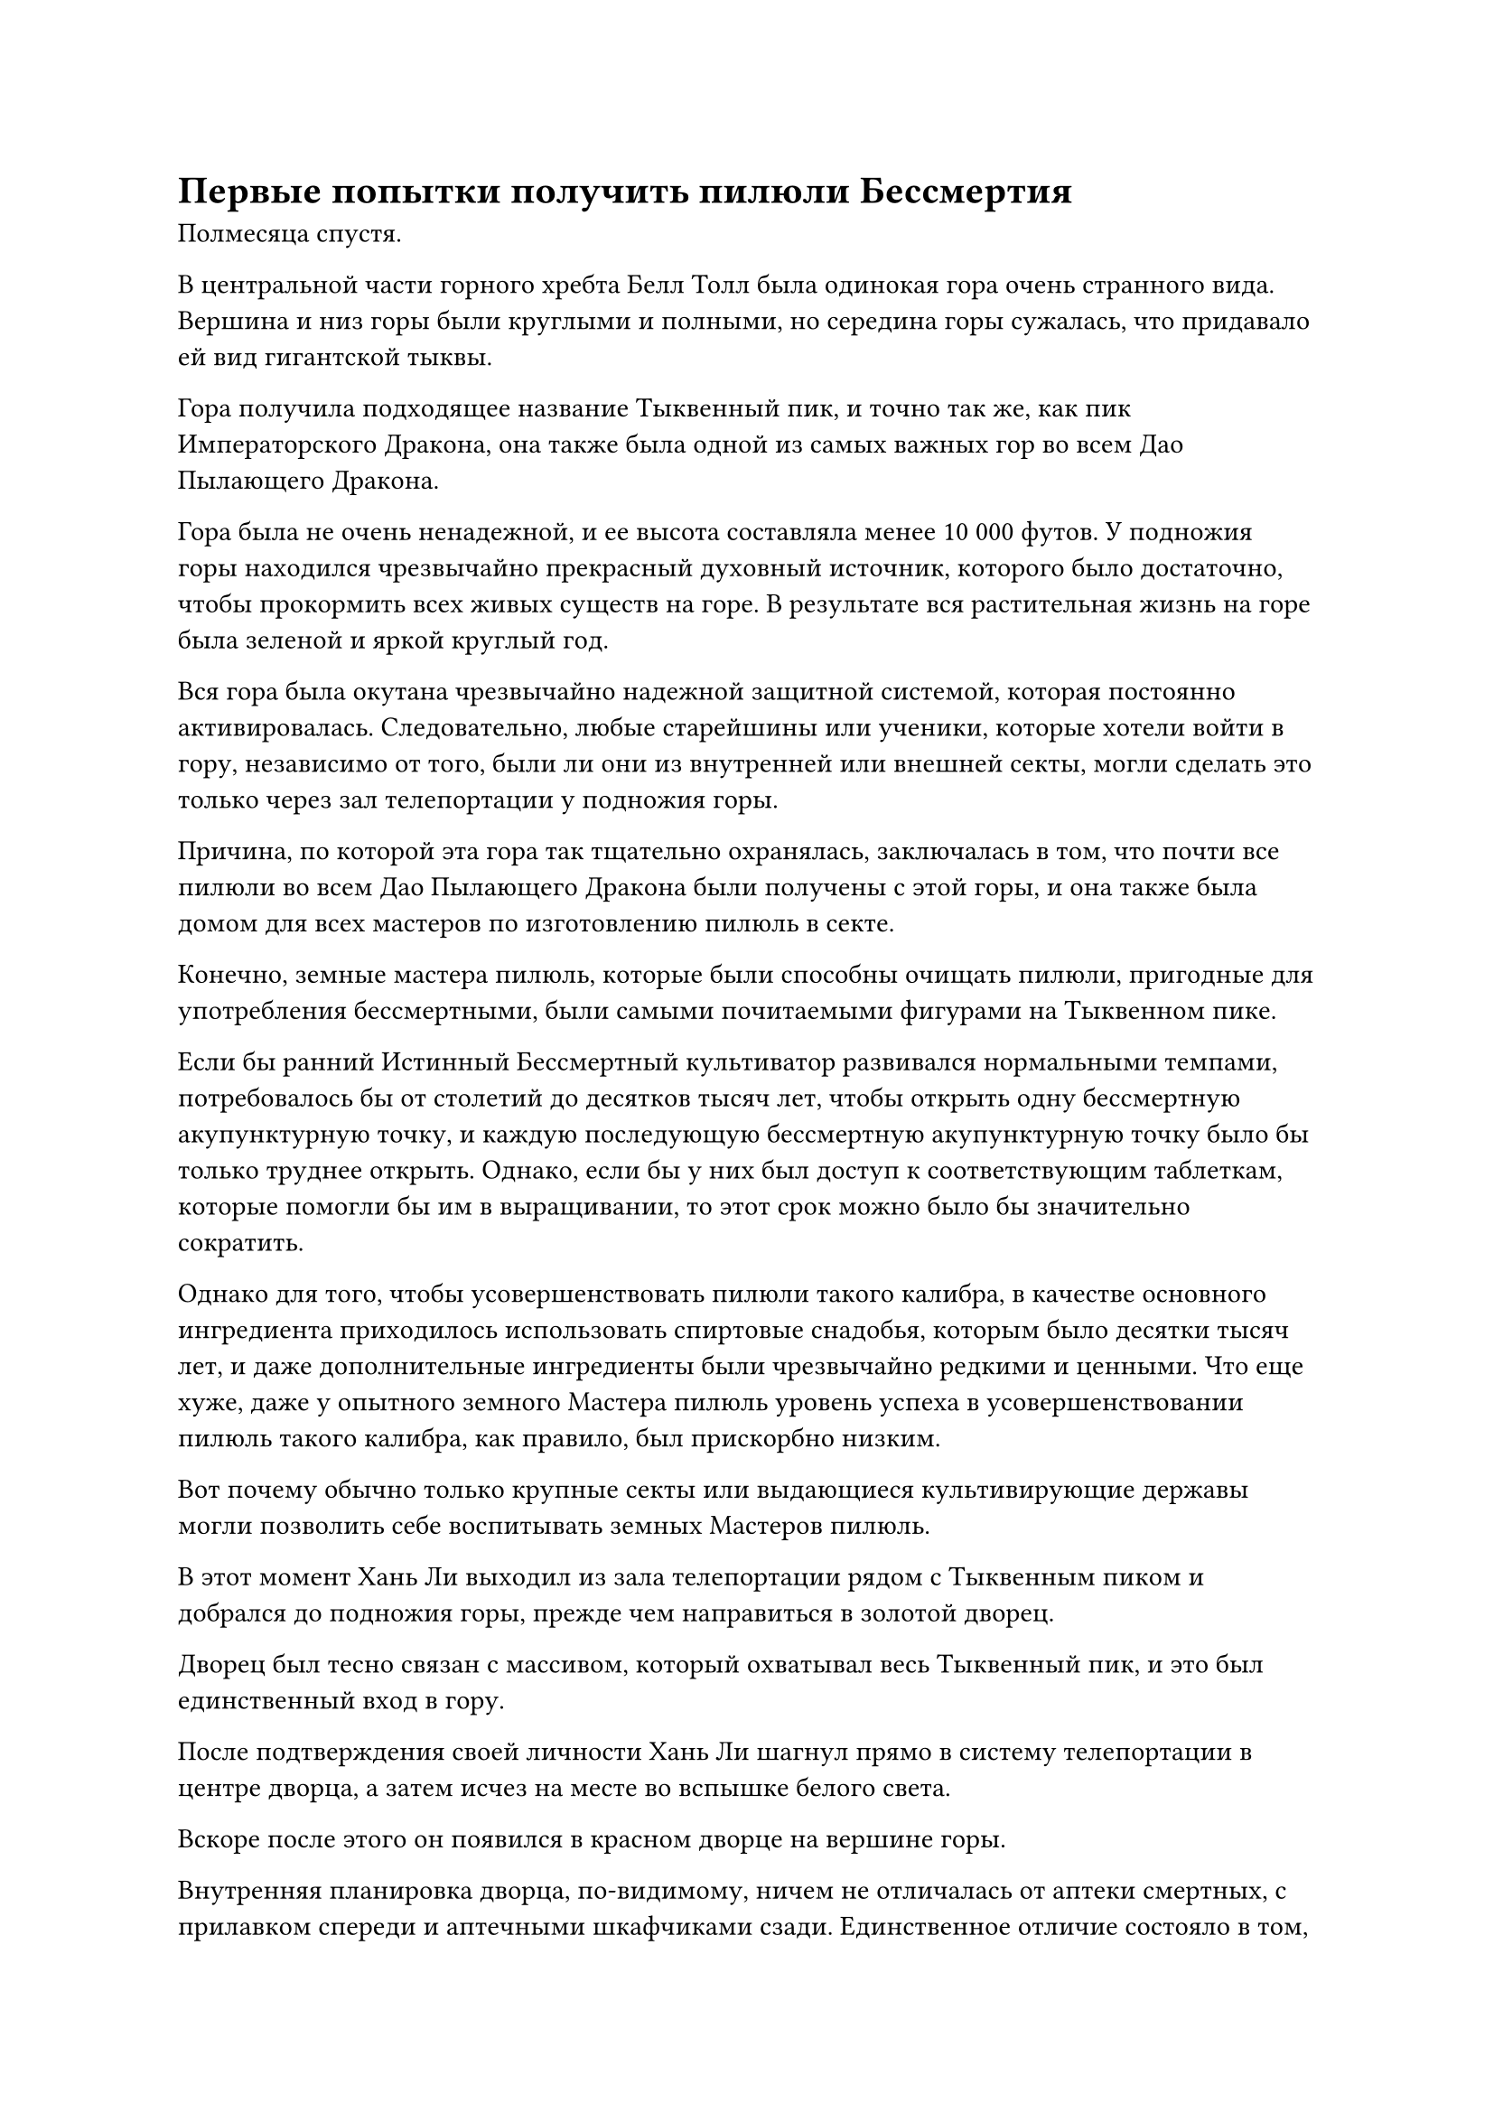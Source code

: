= Первые попытки получить пилюли Бессмертия

Полмесяца спустя.

В центральной части горного хребта Белл Толл была одинокая гора очень странного вида. Вершина и низ горы были круглыми и полными, но середина горы сужалась, что придавало ей вид гигантской тыквы.

Гора получила подходящее название Тыквенный пик, и точно так же, как пик Императорского Дракона, она также была одной из самых важных гор во всем Дао Пылающего Дракона.

Гора была не очень ненадежной, и ее высота составляла менее 10 000 футов. У подножия горы находился чрезвычайно прекрасный духовный источник, которого было достаточно, чтобы прокормить всех живых существ на горе. В результате вся растительная жизнь на горе была зеленой и яркой круглый год.

Вся гора была окутана чрезвычайно надежной защитной системой, которая постоянно активировалась. Следовательно, любые старейшины или ученики, которые хотели войти в гору, независимо от того, были ли они из внутренней или внешней секты, могли сделать это только через зал телепортации у подножия горы.

Причина, по которой эта гора так тщательно охранялась, заключалась в том, что почти все пилюли во всем Дао Пылающего Дракона были получены с этой горы, и она также была домом для всех мастеров по изготовлению пилюль в секте.

Конечно, земные мастера пилюль, которые были способны очищать пилюли, пригодные для употребления бессмертными, были самыми почитаемыми фигурами на Тыквенном пике.

Если бы ранний Истинный Бессмертный культиватор развивался нормальными темпами, потребовалось бы от столетий до десятков тысяч лет, чтобы открыть одну бессмертную акупунктурную точку, и каждую последующую бессмертную акупунктурную точку было бы только труднее открыть. Однако, если бы у них был доступ к соответствующим таблеткам, которые помогли бы им в выращивании, то этот срок можно было бы значительно сократить.

Однако для того, чтобы усовершенствовать пилюли такого калибра, в качестве основного ингредиента приходилось использовать спиртовые снадобья, которым было десятки тысяч лет, и даже дополнительные ингредиенты были чрезвычайно редкими и ценными. Что еще хуже, даже у опытного земного Мастера пилюль уровень успеха в усовершенствовании пилюль такого калибра, как правило, был прискорбно низким.

Вот почему обычно только крупные секты или выдающиеся культивирующие державы могли позволить себе воспитывать земных Мастеров пилюль.

В этот момент Хань Ли выходил из зала телепортации рядом с Тыквенным пиком и добрался до подножия горы, прежде чем направиться в золотой дворец.

Дворец был тесно связан с массивом, который охватывал весь Тыквенный пик, и это был единственный вход в гору.

После подтверждения своей личности Хань Ли шагнул прямо в систему телепортации в центре дворца, а затем исчез на месте во вспышке белого света.

Вскоре после этого он появился в красном дворце на вершине горы.

Внутренняя планировка дворца, по-видимому, ничем не отличалась от аптеки смертных, с прилавком спереди и аптечными шкафчиками сзади. Единственное отличие состояло в том, что на решетки шкафчиков, в которых хранились земные таблетки, были наложены четкие ограничения.

В зале было очень мало людей, только пара сопровождающих старейшин и несколько старейшин внутренней секты, которые пришли купить таблетки.

Как только Хань Ли вошел, к нему подошел дружелюбно выглядящий старейшина-служитель средних лет, который сказал: "Меня зовут Е Наньфэн, и я служу здесь, в Павильоне Бессмертной медицины. Могу я вам чем-нибудь помочь, товарищ даосист?"

"Меня зовут Ли Фейю, и я хотел бы приобрести несколько таблеток, которые могут помочь мне в моем совершенствовании", - ответил Хань Ли, подняв кулак в приветствии.

«Понимаю. В таком случае, позвольте мне порекомендовать вам несколько видов таблеток, товарищ даос Ли", - сказал Е Наньфэн с улыбкой.

"Спасибо", - ответил Хань Ли кивком.

"Учитывая вашу текущую базу культивирования, наиболее часто используемой таблеткой, помогающей вам в культивировании, была бы эта таблетка Объединения Происхождения. Каждый флакон содержит 10 таблеток и стоит всего 200 очков заслуг. Если вы хотите чего-то получше, то можете попробовать таблетку Знака Духа. Тем не менее, это также будет немного дороже, стоимостью 500 очков заслуг за каждый флакон из 10 таблеток", - представил Е Наньфэн.

Хань Ли уже был морально подготовлен к этому, но он все еще был шокирован ценами на таблетки.

Даже после завершения трех обычных миссий старейшины ему все равно не удалось накопить 500 очков заслуг, так что эти таблетки действительно были довольно дорогими.

"Эта таблетка Знака Духа действительно недешевая", - заметил Хань Ли с кривой улыбкой.

"конечно. Единственный во всей нашей секте, кто способен усовершенствовать Пилюлю Знака Духа, - это мастер Ху Янь, поэтому она доступна в очень ограниченном количестве", - с улыбкой объяснил Е Наньфэн.

Хань Ли был несколько озадачен, услышав упоминание "Мастера Ху Яна" в этом контексте.

Могло ли быть так, что взбалмошный старый пьяница тоже был первоклассным мастером земных пилюль?

"Если ни один из этих двух видов таблеток вам не нравится, тогда вы можете попробовать эту таблетку от весеннего дождя. Это немного дешевле, чем таблетка "Знак духа", но она более эффективна, чем объединяющая таблетка Origin, что дает вам лучшее соотношение цены и качества", - продолжил Е Наньфэн.

"Старейшина Е, могу я спросить, продаются ли какие-либо рецепты таблеток в павильоне Бессмертной медицины?" Внезапно спросил Хань Ли.

Е Наньфэн слегка запнулся, услышав это, затем спросил: "Может быть, ты планируешь усовершенствовать пилюли для себя, товарищ даос Ли?"

"Вовсе нет. Просто так случилось, что я знаю кое-кого, кто недавно стал земным мастером пилюль, и он согласился усовершенствовать пилюли для меня, если я смогу предоставить ему рецепты и спиртовые ингредиенты", - ответил Хань Ли.

Е Наньфэн явно хотел отговорить Хань Ли от такого плана действий, но в конечном счете придержал язык.

Хань Ли знал, что Е Наньфэн хотел сказать ему, что вместо того, чтобы покупать рецепты таблеток и ингредиенты и рассчитывать на кого-то другого, гораздо лучшей идеей было просто приобрести таблетки напрямую.

В конце концов, Е Наньфэн решил не давать никаких советов и ответил: "Оба рецепта Объединяющей пилюли Происхождения и Пилюли Весеннего дождя доступны для продажи, но продажа рецепта Пилюли Знака Духа запрещена без явного одобрения мастера Ху Яня".

"Сколько очков заслуг будут стоить два рецепта пилюль?" Спросил Хань Ли.

"Рецепт объединяющей пилюли Origin стоит 50 очков заслуг, в то время как рецепт пилюли весеннего дождя стоит 150", - ответил Е Наньфэн.

Услышав это, на лице Хань Ли появилось нерешительное выражение, и он задумался, какой рецепт ему лучше приобрести.

Е Наньфэн улыбнулся и задумчиво напомнил: "Я предлагаю вам взглянуть на ингредиенты, необходимые для двух таблеток, чтобы помочь вам принять решение".

"Это действительно звучит как хорошая идея", - ответил Хань Ли, кивнув.

Е Наньфэн взмахнул рукавом в воздухе, и мимо пронеслась вспышка лазурного света, после чего появилась лазурная книга.

Быстро пролистав несколько страниц, он передал книгу Хань Ли.

Хань Ли взяла книгу и, просмотрев ее, обнаружила, что именно на этой странице содержится список ингредиентов, необходимых для приготовления пилюли весеннего дождя.

"Одна трава Рогатого Дракона возрастом 50 000 лет, три морских цветка возрастом 5000 лет, горсть песка из ведра ветра..."

Хань Ли молча зачитывал про себя названия ингредиентов одно за другим, и он обнаружил, что из 15 спиртовых лекарств, необходимых для изготовления этой пилюли, большинство из них были высококачественными спиртовыми лекарствами очень преклонного возраста, причем даже самые молодые из них должны были быть по крайней мере Возраст - 3000 лет.

После недолгого размышления Хань Ли спросил: "Старейшина Е, могу я спросить, как продаются духовные лекарства в Павильоне Бессмертной медицины? Они также продаются за очки заслуг?"

"нет. Помимо некоторых чрезвычайно ценных духовных лекарств, которые можно приобрести только с использованием Камней Бессмертного происхождения, все остальные духовные лекарства можно приобрести с помощью камней Бессмертного происхождения или первоклассных духовных камней", - ответил Е Наньфэн.

"Во сколько мне обойдется покупка всех ингредиентов, необходимых для партии таблеток весеннего дождя?" Спросил Хань Ли.

"Основной ингредиент, траву Рогатого Дракона, можно приобрести только за Камни Бессмертного происхождения, а цена составляет семь камней Бессмертного происхождения. Что касается всех остальных ингредиентов, то в сумме они составляют около 2000 камней духа высшего сорта, но, конечно, вы также можете заплатить за них камнями Бессмертного происхождения", - возразил Е Наньфэн.

Услышав это, Хань Ли невольно потерял дар речи. Даже если бы он исчерпал все свои Камни Бессмертного происхождения и камни духа высшего сорта, он вообще не смог бы приобрести много наборов ингредиентов, необходимых для этой таблетки.

Имея это в виду, он зажал страницу книги, над которой в данный момент работал, между пальцами, чтобы перелистнуть на следующую страницу, но Е Наньфэн вмешался: "Рецепт объединяющей пилюли Origin приводится в книге немного раньше. Вы должны быть в состоянии найти его, пролистав несколько страниц назад."

Хань Ли сделал, как ему было сказано, и, конечно же, ему не потребовалось много времени, чтобы найти список ингредиентов, необходимых для доработки объединяющей пилюли Origin.

Как только его взгляд упал на первый ингредиент, которым была "трава клубня Блейза возрастом 50 000 лет", его глаза сразу же слегка загорелись.

Это был основной ингредиент, необходимый для создания Объединяющей пилюли Происхождения, и так уж случилось, что у него уже было несколько из них, посаженных на поле духовной медицины в его пещерном жилище.Более того, все они были выдержаны до требуемого возраста, указанного в рецепте.

Затем он перевел свой взгляд на дюжину или около того дополнительных спиртовых лекарств, но там ему повезло меньше, и все эти спиртовые лекарства были теми, которые он не подбрасывал.

"Помимо травы Пылающего клубня, сколько спиртовых камней потребуется для покупки всех остальных спиртовых лекарств?" Спросил Хань Ли.

"Если мы сделаем скидку на траву клубня Пламени, другие спиртовые лекарства обойдутся в 1200 спиртовых камней высшего сорта", - ответил Е Наньфэн.

Хань Ли кивнул в ответ с задумчивым выражением лица.

Он намеревался приобрести рецепт пилюль только для того, чтобы предпринять свои первые попытки по переработке земных пилюль, и он не знал, сколько спиртовых лекарств пропадет впустую во время этого процесса, так что определенно было не очень хорошей идеей выбирать пилюлю Весеннего дождя, в которой были более дорогие ингредиенты.

Помня об этом, Хань Ли принял решение. "Я возьму рецепт объединяющей пилюли Происхождения".

"Хорошо, пожалуйста, дай мне свой значок, товарищ даосист", - попросил Е Наньфэн.

Хань Ли взмахнул рукой, чтобы достать свой значок старейшины, который он вручил Е Наньфэну, и с него было снято 50 баллов за заслуги, прежде чем значок был возвращен ему вместе с копией рецепта таблетки.

Внимательно изучив рецепт пилюли, Хань Ли сказал: "В дополнение к рецепту, мне понадобится 10 партий всех спиртовых лекарств, необходимых для доработки пилюли Origin Unifying, за исключением травы клубня Пламени".

После совершения этой покупки у него, по сути, не осталось бы камней духа.

После завершения сделки Хань Ли попрощался с Е Наньфэном, затем покинул Тыквенный пик и вернулся прямиком в свою пещерную обитель.

……

Три месяца пролетели незаметно.

За это время Хань Ли вообще почти не покидал своей тайной комнаты и посвятил все свое время и энергию изучению рецепта пилюль. Он тщательно обдумывал каждый отдельный шаг в рецепте, бесчисленное количество раз в мельчайших деталях моделируя в уме процесс приготовления пилюль.

Несмотря на то, что он уже был довольно опытным мастером по усовершенствованию таблеток, все рецепты таблеток имели бесчисленные мельчайшие отличия друг от друга, и эти различия часто были важными факторами, способствующими неудачам в усовершенствовании таблеток.

Следовательно, он хотел полностью разобраться с рецептом таблеток, прежде чем пытаться усовершенствовать какие-либо таблетки.

В этот день он, наконец, решился попробовать свою первую пилюлю, объединяющую Происхождение.

Внутри потайной комнаты на столе за подушкой стояла курильница. Из горелки торчала зажженная палочка зеленовато-серого ладана, и от ее тлеющего кончика поднимался дым, распространяя успокаивающий аромат по всей потайной комнате.

Хань Ли сидел спиной к столу, скрестив ноги на подушке, и после того, как некоторое время медитировал с закрытыми глазами, он медленно снова открыл их, избавившись от всех ненужных мыслей.

На земле перед ним стоял пурпурный медный котел радиусом около фута, поверхность которого была испещрена огненными узорами и древними рунами. Рядом с котлом лежал кусок лазурной шелковой ткани, на который были разложены около дюжины ингредиентов, необходимых для приготовления объединяющей пилюли Происхождения.

Котел был сокровищем, которое он добыл в пещерной обители зверя-Миража Происхождения, и это было сокровище не особенно высокого калибра, но его должно было хватить, чтобы усовершенствовать Объединяющую Пилюлю Происхождения.

#pagebreak()